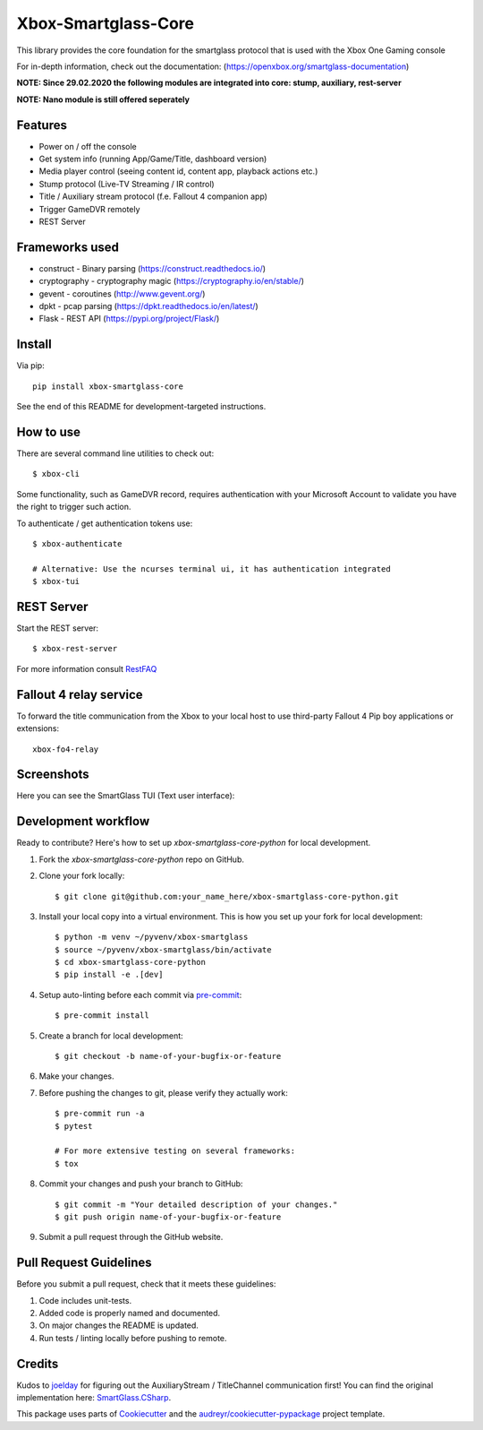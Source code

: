 ====================
Xbox-Smartglass-Core
====================

.. image:: https://pypip.in/version/xbox-smartglass-core/badge.svg
    :target: https://pypi.python.org/pypi/xbox-smartglass-core/
    :alt: Latest Version

.. image:: https://readthedocs.org/projects/xbox-smartglass-core-python/badge/?version=latest
    :target: http://xbox-smartglass-core-python.readthedocs.io/en/latest/?badge=latest
    :alt: Documentation Status

.. image:: https://img.shields.io/github/workflow/status/OpenXbox/xbox-smartglass-core-python/build?label=build
    :target: ttps://github.com/OpenXbox/xbox-smartglass-core-python/actions?query=workflow%3Abuild

.. image:: https://img.shields.io/discord/338946086775554048
    :target: https://openxbox.org/discord
    :alt: Discord chat channel

This library provides the core foundation for the smartglass protocol that is used
with the Xbox One Gaming console

For in-depth information, check out the documentation: (https://openxbox.org/smartglass-documentation)

**NOTE: Since 29.02.2020 the following modules are integrated into core: stump, auxiliary, rest-server**

**NOTE: Nano module is still offered seperately**

Features
--------
* Power on / off the console
* Get system info (running App/Game/Title, dashboard version)
* Media player control (seeing content id, content app, playback actions etc.)
* Stump protocol (Live-TV Streaming / IR control)
* Title / Auxiliary stream protocol (f.e. Fallout 4 companion app)
* Trigger GameDVR remotely
* REST Server

Frameworks used
---------------
* construct - Binary parsing (https://construct.readthedocs.io/)
* cryptography - cryptography magic (https://cryptography.io/en/stable/)
* gevent - coroutines (http://www.gevent.org/)
* dpkt - pcap parsing (https://dpkt.readthedocs.io/en/latest/)
* Flask - REST API (https://pypi.org/project/Flask/)

Install
-------

Via pip::

    pip install xbox-smartglass-core

See the end of this README for development-targeted instructions.

How to use
----------
There are several command line utilities to check out::

    $ xbox-cli

Some functionality, such as GameDVR record, requires authentication
with your Microsoft Account to validate you have the right to trigger
such action.

To authenticate / get authentication tokens use::

    $ xbox-authenticate

    # Alternative: Use the ncurses terminal ui, it has authentication integrated
    $ xbox-tui

REST Server
-----------

Start the REST server::

    $ xbox-rest-server

For more information consult RestFAQ_


Fallout 4 relay service
-----------------------

To forward the title communication from the Xbox to your local host
to use third-party Fallout 4 Pip boy applications or extensions::

    xbox-fo4-relay

Screenshots
-----------
Here you can see the SmartGlass TUI (Text user interface):

.. image:: https://raw.githubusercontent.com/OpenXbox/xbox-smartglass-core-python/master/assets/xbox_tui_list.png

.. image:: https://raw.githubusercontent.com/OpenXbox/xbox-smartglass-core-python/master/assets/xbox_tui_console.png

.. image:: https://raw.githubusercontent.com/OpenXbox/xbox-smartglass-core-python/master/assets/xbox_tui_log.png

.. image:: https://raw.githubusercontent.com/OpenXbox/xbox-smartglass-core-python/master/assets/xbox_tui_logdetail.png


Development workflow
--------------------

Ready to contribute? Here's how to set up `xbox-smartglass-core-python` for local development.

1. Fork the `xbox-smartglass-core-python` repo on GitHub.
2. Clone your fork locally::

    $ git clone git@github.com:your_name_here/xbox-smartglass-core-python.git

3. Install your local copy into a virtual environment. This is how you set up your fork for local development::

    $ python -m venv ~/pyvenv/xbox-smartglass
    $ source ~/pyvenv/xbox-smartglass/bin/activate
    $ cd xbox-smartglass-core-python
    $ pip install -e .[dev]

4. Setup auto-linting before each commit via pre-commit_::

    $ pre-commit install

5. Create a branch for local development::

    $ git checkout -b name-of-your-bugfix-or-feature


6. Make your changes.

7. Before pushing the changes to git, please verify they actually work::

    $ pre-commit run -a
    $ pytest

    # For more extensive testing on several frameworks:
    $ tox

8. Commit your changes and push your branch to GitHub::

    $ git commit -m "Your detailed description of your changes."
    $ git push origin name-of-your-bugfix-or-feature

9. Submit a pull request through the GitHub website.


Pull Request Guidelines
-----------------------

Before you submit a pull request, check that it meets these guidelines:

1. Code includes unit-tests.
2. Added code is properly named and documented.
3. On major changes the README is updated.
4. Run tests / linting locally before pushing to remote.

Credits
-------
Kudos to joelday_ for figuring out the AuxiliaryStream / TitleChannel communication first!
You can find the original implementation here: SmartGlass.CSharp_.

This package uses parts of Cookiecutter_ and the `audreyr/cookiecutter-pypackage`_ project template.

.. _Documentation: https://xbox-smartglass-core-python.readthedocs.io/en/latest/source/xbox.sg.scripts.html
.. _Cookiecutter: https://github.com/audreyr/cookiecutter
.. _`audreyr/cookiecutter-pypackage`: https://github.com/audreyr/cookiecutter-pypackage
.. _joelday: https://github.com/joelday
.. _SmartGlass.CSharp: https://github.com/OpenXbox/Xbox-Smartglass-csharp
.. _RestFAQ: https://github.com/OpenXbox/xbox-smartglass-core-python/blob/master/REST_FAQ.md
.. _pre-commit: https://pre-commit.com
